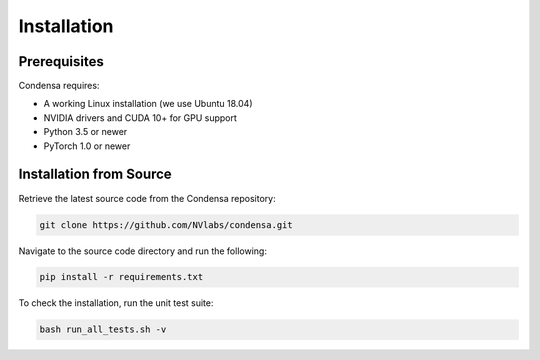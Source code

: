 Installation
============

Prerequisites
-------------

Condensa requires:

* A working Linux installation (we use Ubuntu 18.04)
* NVIDIA drivers and CUDA 10+ for GPU support
* Python 3.5 or newer
* PyTorch 1.0 or newer

Installation from Source
------------------------

Retrieve the latest source code from the Condensa repository:

.. code-block:: bash

   git clone https://github.com/NVlabs/condensa.git

Navigate to the source code directory and run the following:

.. code-block:: bash

   pip install -r requirements.txt

To check the installation, run the unit test suite:

.. code-block:: bash

   bash run_all_tests.sh -v
